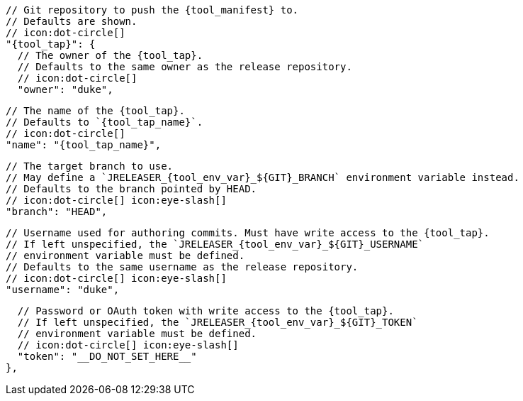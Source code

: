       // Git repository to push the {tool_manifest} to.
      // Defaults are shown.
      // icon:dot-circle[]
      "{tool_tap}": {
ifdef::docker[]
        // Stores files in a folder matching the image's version/tag.
        // Defaults to `false`.
        // icon:dot-circle[]
        "versionedSubfolders": true,

endif::docker[]
        // The owner of the {tool_tap}.
        // Defaults to the same owner as the release repository.
        // icon:dot-circle[]
        "owner": "duke",

        // The name of the {tool_tap}.
        // Defaults to `{tool_tap_name}`.
        // icon:dot-circle[]
        "name": "{tool_tap_name}",

        // The target branch to use.
        // May define a `JRELEASER_{tool_env_var}_${GIT}_BRANCH` environment variable instead.
        // Defaults to the branch pointed by HEAD.
        // icon:dot-circle[] icon:eye-slash[]
        "branch": "HEAD",

        // Username used for authoring commits. Must have write access to the {tool_tap}.
        // If left unspecified, the `JRELEASER_{tool_env_var}_${GIT}_USERNAME`
        // environment variable must be defined.
        // Defaults to the same username as the release repository.
        // icon:dot-circle[] icon:eye-slash[]
        "username": "duke",

        // Password or OAuth token with write access to the {tool_tap}.
        // If left unspecified, the `JRELEASER_{tool_env_var}_${GIT}_TOKEN`
        // environment variable must be defined.
        // icon:dot-circle[] icon:eye-slash[]
        "token": "__DO_NOT_SET_HERE__"
      },